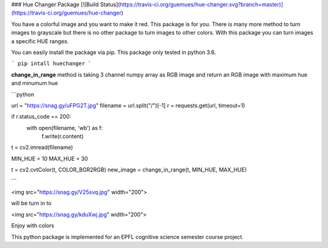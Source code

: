 ### Hue Changer Package [![Build Status](https://travis-ci.org/guemues/hue-changer.svg?branch=master)](https://travis-ci.org/guemues/hue-changer)

You have a colorful image and you want to make it red. This package is for you. There is many more method to turn images to grayscale but there is no other package to turn images to other colors. With this package you can turn images a specific HUE ranges.


You can easily install the package via pip. This package only tested in python 3.6.

```
pip intall huechanger
```

**change_in_range** method is taking 3 channel numpy array as RGB image and return an RGB image with maximum hue and minumum hue

```python

url = "https://snag.gy/uFPG2T.jpg"
filename = url.split("/")[-1]
r = requests.get(url, timeout=1)

if r.status_code == 200:
    with open(filename, 'wb') as f:
        f.write(r.content)

t = cv2.imread(filename)

MIN_HUE = 10
MAX_HUE = 30

t = cv2.cvtColor(t, COLOR_BGR2RGB)
new_image = change_in_range(t, MIN_HUE, MAX_HUE)


```


<img src="https://snag.gy/V25svq.jpg" width="200">

will be turn in to

<img src="https://snag.gy/kduXwj.jpg" width="200">

Enjoy with colors

This python package is implemented for an EPFL cognitive science semester course project.


